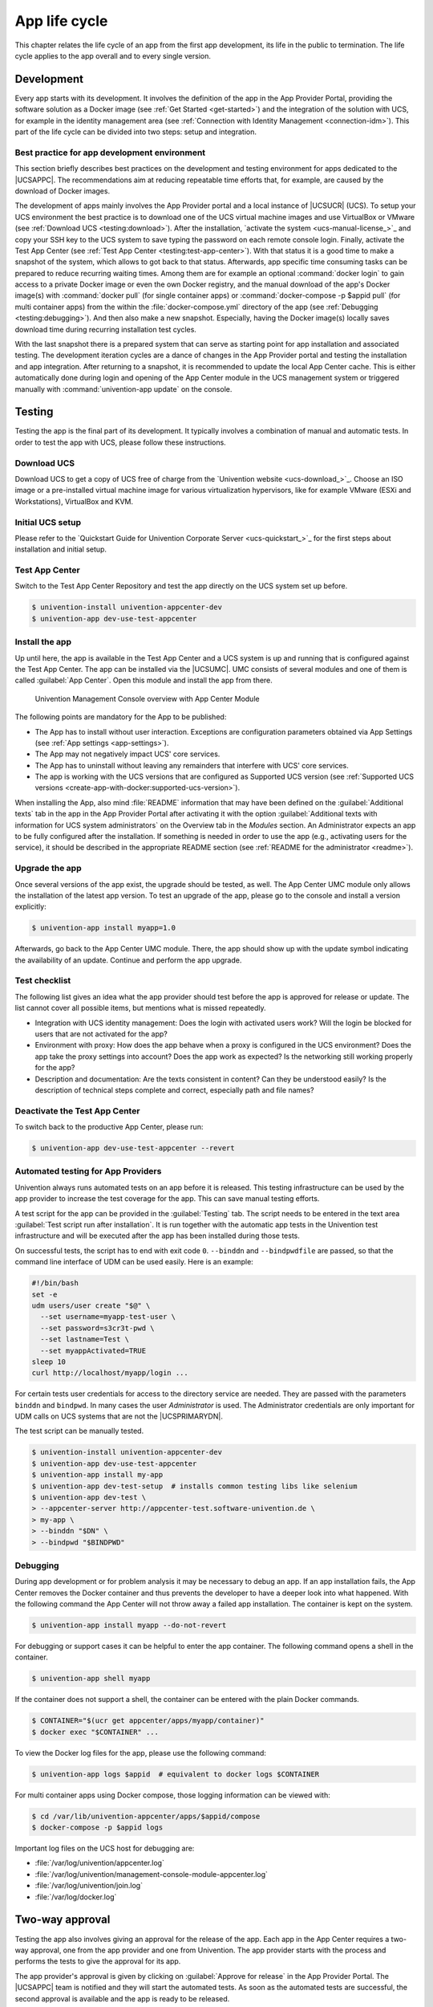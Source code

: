 .. _app-lifecycle:

**************
App life cycle
**************

.. highlight:: console

This chapter relates the life cycle of an app from the first app
development, its life in the public to termination. The life cycle
applies to the app overall and to every single version.

Development
===========

Every app starts with its development. It involves the definition of the
app in the App Provider Portal, providing the software solution as a
Docker image (see :ref:`Get Started <get-started>`) and the integration of
the solution with UCS, for example in the identity management area (see
:ref:`Connection with Identity Management <connection-idm>`). This part of
the life cycle can be divided into two steps: setup and integration.

.. _development:best-practice:

Best practice for app development environment
---------------------------------------------

This section briefly describes best practices on the development and
testing environment for apps dedicated to the |UCSAPPC|. The
recommendations aim at reducing repeatable time efforts that, for
example, are caused by the download of Docker images.

The development of apps mainly involves the App Provider portal and a
local instance of |UCSUCR| (UCS). To setup your UCS environment the best
practice is to download one of the UCS virtual machine images and use
VirtualBox or VMware (see :ref:`Download UCS <testing:download>`). After
the installation, `activate the
system <ucs-manual-license_>`_
and copy your SSH key to the UCS system to save typing the password on
each remote console login. Finally, activate the Test App Center (see
:ref:`Test App Center <testing:test-app-center>`). With that status it is
a good time to make a snapshot of the system, which allows to got back
to that status. Afterwards, app specific time consuming tasks can be
prepared to reduce recurring waiting times. Among them are for example
an optional :command:`docker login` to gain access to a private Docker image or
even the own Docker registry, and the manual download of the app's
Docker image(s) with :command:`docker pull` (for single container apps) or
:command:`docker-compose -p $appid pull` (for multi container apps) from the
within the :file:`docker-compose.yml` directory of the app (see
:ref:`Debugging <testing:debugging>`). And then also make a new snapshot.
Especially, having the Docker image(s) locally saves download time
during recurring installation test cycles.

With the last snapshot there is a prepared system that can serve as
starting point for app installation and associated testing. The
development iteration cycles are a dance of changes in the App Provider
portal and testing the installation and app integration. After returning
to a snapshot, it is recommended to update the local App Center cache.
This is either automatically done during login and opening of the App
Center module in the UCS management system or triggered manually with
:command:`univention-app update` on the console.

Testing
=======

Testing the app is the final part of its development. It typically
involves a combination of manual and automatic tests. In order to test
the app with UCS, please follow these instructions.

.. _testing:download:

Download UCS
------------

Download UCS to get a copy of UCS free of charge from the `Univention
website <ucs-download_>`_. Choose
an ISO image or a pre-installed virtual machine image for various
virtualization hypervisors, like for example VMware (ESXi and
Workstations), VirtualBox and KVM.

.. _testing:setup:

Initial UCS setup
-----------------

Please refer to the `Quickstart Guide for Univention Corporate Server
<ucs-quickstart_>`_ for the first
steps about installation and initial setup.

.. _testing:test-app-center:

Test App Center
---------------

Switch to the Test App Center Repository and test the app directly on
the UCS system set up before.

.. code-block::

   $ univention-install univention-appcenter-dev
   $ univention-app dev-use-test-appcenter
                   

.. _testing:install:

Install the app
---------------

Up until here, the app is available in the Test App Center and a UCS
system is up and running that is configured against the Test App Center.
The app can be installed via the |UCSUMC|. UMC consists of several modules
and one of them is called :guilabel:`App Center`. Open this module and install the
app from there.

.. figure:: /images/umc-module-app-center.png
   :scale: 80%
   :alt: Univention Management Console overview with App Center Module

   Univention Management Console overview with App Center Module


The following points are mandatory for the App to be published:

*  The App has to install without user interaction. Exceptions are
   configuration parameters obtained via App Settings (see :ref:`App
   settings <app-settings>`).

* The App may not negatively impact UCS' core services.

*  The App has to uninstall without leaving any remainders that
   interfere with UCS' core services.

*  The app is working with the UCS versions that are configured as
   Supported UCS version (see :ref:`Supported UCS
   versions <create-app-with-docker:supported-ucs-version>`).

When installing the App, also mind :file:`README` information that may have
been defined on the :guilabel:`Additional texts` tab in the app in the App Provider
Portal after activating it with the option :guilabel:`Additional texts with
information for UCS system administrators` on the Overview tab in the
*Modules* section. An Administrator expects an app to be fully configured
after the installation. If something is needed in order to use the app
(e.g., activating users for the service), it should be described in the
appropriate README section (see :ref:`README for the
administrator <readme>`).

.. _testing:upgrade:

Upgrade the app
---------------

Once several versions of the app exist, the upgrade should be tested, as
well. The App Center UMC module only allows the installation of the
latest app version. To test an upgrade of the app, please go to the
console and install a version explicitly:

.. code-block::

   $ univention-app install myapp=1.0
                   

Afterwards, go back to the App Center UMC module. There, the app should
show up with the update symbol indicating the availability of an update.
Continue and perform the app upgrade.

.. _testing:checklist:

Test checklist
--------------

The following list gives an idea what the app provider should test
before the app is approved for release or update. The list cannot cover
all possible items, but mentions what is missed repeatedly.

*  Integration with UCS identity management: Does the login with
   activated users work? Will the login be blocked for users that are
   not activated for the app?

*  Environment with proxy: How does the app behave when a proxy is
   configured in the UCS environment? Does the app take the proxy
   settings into account? Does the app work as expected? Is the
   networking still working properly for the app?

*  Description and documentation: Are the texts consistent in content?
   Can they be understood easily? Is the description of technical steps
   complete and correct, especially path and file names?

.. _testing:deactive-test-app-center:

Deactivate the Test App Center
------------------------------

To switch back to the productive App Center, please run:

.. code-block::

   $ univention-app dev-use-test-appcenter --revert
                   

.. _testing:automation-for-providers:

Automated testing for App Providers
-----------------------------------

Univention always runs automated tests on an app before it is released.
This testing infrastructure can be used by the app provider to increase
the test coverage for the app. This can save manual testing efforts.

A test script for the app can be provided in the :guilabel:`Testing` tab. The script
needs to be entered in the text area :guilabel:`Test script run after installation`.
It is run together with the automatic app tests in the Univention test
infrastructure and will be executed after the app has been installed
during those tests.

On successful tests, the script has to end with exit code ``0``.
``--binddn`` and ``--bindpwdfile`` are passed, so that the command line
interface of UDM can be used easily. Here is an example:

.. code-block:: bash

   #!/bin/bash
   set -e
   udm users/user create "$@" \
     --set username=myapp-test-user \
     --set password=s3cr3t-pwd \
     --set lastname=Test \
     --set myappActivated=TRUE
   sleep 10
   curl http://localhost/myapp/login ...
                   

For certain tests user credentials for access to the directory service
are needed. They are passed with the parameters ``binddn`` and
``bindpwd``. In many cases the user *Administrator* is used. The
Administrator credentials are only important for UDM calls on UCS
systems that are not the |UCSPRIMARYDN|.

The test script can be manually tested.

.. code-block::

   $ univention-install univention-appcenter-dev
   $ univention-app dev-use-test-appcenter
   $ univention-app install my-app
   $ univention-app dev-test-setup  # installs common testing libs like selenium
   $ univention-app dev-test \
   > --appcenter-server http://appcenter-test.software-univention.de \
   > my-app \
   > --binddn "$DN" \
   > --bindpwd "$BINDPWD"
                   

.. _testing:debugging:

Debugging
---------

During app development or for problem analysis it may be necessary to
debug an app. If an app installation fails, the App Center removes the
Docker container and thus prevents the developer to have a deeper look
into what happened. With the following command the App Center will not
throw away a failed app installation. The container is kept on the
system.

.. code-block::

   $ univention-app install myapp --do-not-revert
                   

For debugging or support cases it can be helpful to enter the app
container. The following command opens a shell in the container.

.. code-block::

   $ univention-app shell myapp
                   

If the container does not support a shell, the container can be entered
with the plain Docker commands.

.. code-block::

   $ CONTAINER="$(ucr get appcenter/apps/myapp/container)"
   $ docker exec "$CONTAINER" ...
                   

To view the Docker log files for the app, please use the following
command:

.. code-block::

   $ univention-app logs $appid  # equivalent to docker logs $CONTAINER
                   

For multi container apps using Docker compose, those logging information
can be viewed with:

.. code-block::

   $ cd /var/lib/univention-appcenter/apps/$appid/compose
   $ docker-compose -p $appid logs
                   

Important log files on the UCS host for debugging are:

*  :file:`/var/log/univention/appcenter.log`
*  :file:`/var/log/univention/management-console-module-appcenter.log`
*  :file:`/var/log/univention/join.log`
*  :file:`/var/log/docker.log`

.. _approval:

Two-way approval
================

Testing the app also involves giving an approval for the release of the
app. Each app in the App Center requires a two-way approval, one from
the app provider and one from Univention. The app provider starts with
the process and performs the tests to give the approval for its app.

The app provider's approval is given by clicking on :guilabel:`Approve for release`
in the App Provider Portal. The |UCSAPPC| team is notified and they will
start the automated tests. As soon as the automated tests are
successful, the second approval is available and the app is ready to be
released.

The automated tests conducted by Univention test for installation,
un-installation and re-installation of the app for different UCS system
roles. They check for proper operation of the UCS services. No app
functionality will be tested. The tests are for ensuring that the app
does not break UCS functionality.

Besides the technical testing, the first release also undergoes a manual
review process on the app presentation. The app description is checked
for plausibility, understandability and for the App Center context.

Release
=======

As soon as the app is ready for release, it is copied to the productive
App Center by the |UCSAPPC| team. This involves the app's presentation
material as well as the Docker image. Univention maintains an own Docker
registry. The Docker image is copied to that registry and the reference
to the Docker image is updated accordingly in the app definition. The
app will be visible in the App Center UMC module immediately for all UCS
users after release. The app catalog is updated automatically and shows
the new app.

Updates
=======

After the release of the first version the app enters "maintenance mode"
and receives updates from the app provider. The evolution of an app is
represented by its version. In order to provide an update for the app,
follow these steps:

1. Go to the :guilabel:`Apps` UMC module in the App Provider Portal and search for
   the app.

2. Create a new version of the app: Mouse over the app's tile, click the
   menu in the upper right corner of the tile and select :guilabel:`New App
   Version`.

3. Enter the values for source and target version. The App Provider
   Portal will then copy the source app configuration to the target.

4. Open the new app version and make the appropriate changes, e.g. the
   version tag for the Docker image. Usual places for changes involve
   the scripts and maybe the integration. Texts and logos should be
   checked if they are still up to date.

.. figure:: /images/app_portal_create_new_version.png
   :scale: 80%
   :alt: Menu to add a new App

   Menu to add a new App

.. figure:: /images/app_portal_new_version.png
   :scale: 80%
   :alt: Add a new App version

   Add a new App version

.. _termination:

Termination (end of life)
=========================

If the app provider decides to discontinue an app and stop maintenance,
the app can be terminated by setting it *end of life*. As soon as an
app is published in status end of life, UCS system administrators won't
be able to install it anymore. UCS systems that already have the app
installed, will show a notification in the App Center that informs the
UCS system administrator that they should look for alternative
solutions.

App versions are not explicitly terminated. They are superseded by the
next version. The termination applies to the whole app.

The app can be terminated by going to the app's configuration in the App
Provider Portal. Please go to the :guilabel:`Advanced` tab to the section
*Custom configuration*. Create a new custom configuration with the
:guilabel:`Custom key` ``EndOfLife`` and the :guilabel:`Custom value` ``True``.
Afterwards press :guilabel:`Save` and :guilabel:`Approve for release`. Please
provide a custom message in the publish dialog and let the App Center team know
about the reasons for the termination.

.. _upload-interface:

App Provider Portal upload interface
====================================

An app is configured via the App Provider Portal, which offers a web
interface. There is also an upload interface available. If the developer
prefers to keep the app configuration in a version control system, the
upload interface offers a good way to push changes for the app to the
Test App Center. The script can also be used in non-interactive mode
within other scripts. In such cases username and password should be
stored in separate files (no new line at the end) that are passed as
parameters.

The scripts needs to be `downloaded <univention-provider-portal-script_>`_.
It requires Python 2.7 and cURL to run. For a list of available actions
and their parameters, use the script's help:

.. code-block::

   $ ./univention-appcenter-control --help
   $ ./univention-appcenter-control upload --help
               

The following examples show how the script can be used.

.. code-block::

   # creates a new version based on the latest version of myapp
   $ ./univention-appcenter-control new-version 5.0/myapp

   # finds out on which UCS versions this Docker App may be installed
   # Note: jq is an external tool: apt-get install jq
   # you may parse JSON without it, of course
   $ ./univention-appcenter-control get --json 5.0/myapp |
   > jq '._ini_vars.SupportedUCSVersions'

   # creates version 2.0 of myapp based on the (formerly) latest version
   $ ./univention-appcenter-control new-version 5.0/myapp 5.0/myapp=2.0

   # sets the DockerImage of the new app
   $ ./univention-appcenter-control set 5.0/myapp=2.0 \
   > --json '{"DockerImage": "mycompany/myimage:2.0"}'

   # copies myapp Version 1.0 from UCS 4.4 to UCS 5.0.
   $ ./univention-appcenter-control new-version 4.4/myapp=1.0 5.0/myapp=1.0

   # uploads all README files in the current folder to the latest version
   # myapp in UCS 4.2
   $ ./univention-appcenter-control upload 5.0/myapp README*

   # uploads an image. Will be rejected if this image is not specified
   # somewhere in the ini file. Note: This may overwrite the logo for other
   # version using the same logo name, too.
   $ ./univention-appcenter-control upload 5.0/myapp=1.0 myapp.svg
               

The script can also be used to automate the creation of a new app
version for an app update. The generics steps are the following:

1. Create a new version in the provider portal via the upload script
   based on the latest published version.

2. For single container apps update the reference to the app's Docker
   image and its version. For multi container apps, download the compose
   file, update the references to the Docker images of the services
   there and upload the compose file.

3. Perform the usual tests before approving an app update for release.

4. Send an email to the App Center team and approve the release. Please
   provide information about the UCS section, the app's version and the
   internal component reference. It's best to provide this information
   in the email's subject and it can look like this: *"Regarding
   4.4/myapp=4.74 (myapp_20201106183244)"*

The following examples show how to run the steps with the upload
interface. The examples assume that the password to the portal is stored
in a password file which is given as parameter to the script:

.. code-block::

    $ APP_UPGRADE_FROM="12.1"
    $ APP_VERSION="12.2"
    $ UCS_MINOR="4.4"
    $ MY_APP="myapp"
    $ MY_USERNAME="my_username"
    $ PWD_FILE="portal_password"

    # 1. Create a new version in the app provider portal
    $ ./univention-appcenter-control new-version \
    > --username $MY_USERNAME \
    > --pwdfile $PWD_FILE \
    > $UCS_MINOR/$MY_APP \
    > $UCS_MINOR/$MY_APP=$APP_VERSION

    ## First example for single container apps
    # 2. Update the reference to the app Docker image
    $ ./univention-appcenter-control set \
    > --username $MY_USERNAME \
    > --pwdfile $PWD_FILE \
    > $UCS_MINOR/$MY_APP=$APP_VERSION \
    > --json '{"DockerImage": "my_company/$MY_APP:$APP_VERSION"}'

    # 3. Obtain the component id of the new app version.
    # The command asumes the latest component is the new app.
    $ COMPONENT=$(./univention-appcenter-control status \
    > --username $MY_USERNAME \
    > --pwdfile $PWD_FILE \
    > $UCS_MINOR/$MY_APP | grep "COMPONENT" | tail -n 1 | cut -f 2 -d ':' | trim -d ' ')

    # 4. Send the email
    $ SUBJECT="Regarding $UCS_MINOR/$MY_APP=$APP_VERSION ($COMPONENT)"

    ####
    # Second example for multi container apps
    # 2. Get app configuration data

    $ ./univention-appcenter-control get \
    > $UCS_MINOR/$MY_APP=$APP_VERSION \
    > --json \
    > --username $MY_USERNAME \
    > --pwdfile $PWD_FILE > $MY_APP.json

    # 3. Extract the compose content
    $ cat $MY_APP.json | jq -r .compose > compose

    # Edit the compose file accordingly. A custom script can help to automate this step.
    # This script depends on the app and the compose file content
    # Replace the "image: " lines and refer to the upstream Docker images and their respective tags

    # 4. Upload altered compose file
    $ ./univention-appcenter-control upload \
    > --username $MY_USERNAME \
    > --pwdfile $PWD_FILE \
    > --non-interactive \
    > $UCS_MINOR/$MY_APP=$APP_VERSION compose

    # 5. Send the mail and with subject as described above
